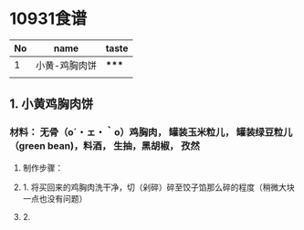 
* 10931食谱

| No | name         | taste |
|----+--------------+-------|
|  1 |小黄-鸡胸肉饼   | ***** |
|----+--------------+-------|
|    |              |       |

** 1. 小黄鸡胸肉饼 

*** 材料： 无骨（o´・ェ・｀o）鸡胸肉， 罐装玉米粒儿， 罐装绿豆粒儿（green bean)，料酒， 生抽，黑胡椒， 孜然   

**** 制作步骤：

**** 1. 将买回来的鸡胸肉洗干净，切（剁碎）碎至饺子馅那么碎的程度（稍微大块一点也没有问题） 
**** 2. 

